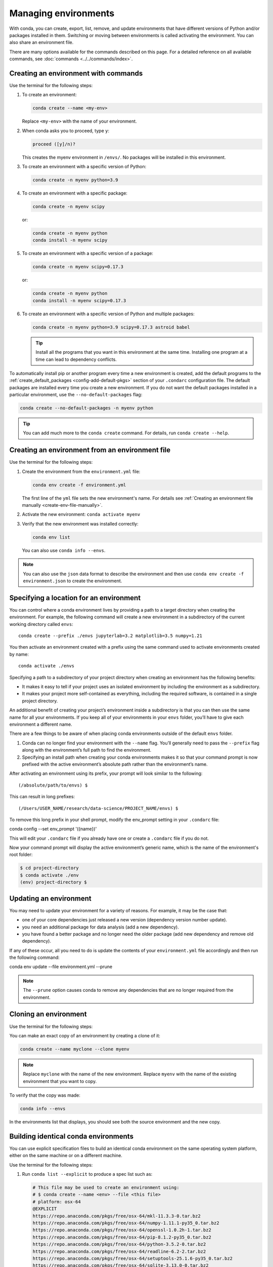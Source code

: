 =====================
Managing environments
=====================

With conda, you can create, export, list, remove, and update
environments that have different versions of Python and/or
packages installed in them. Switching or moving between
environments is called activating the environment. You can also
share an environment file.

There are many options available for the commands described
on this page. For a detailed reference on all available commands,
see :doc:`commands <../../commands/index>`.

Creating an environment with commands
=====================================

Use the terminal for the following steps:

#. To create an environment:

   .. code::

      conda create --name <my-env>

   Replace ``<my-env>`` with the name of your environment.

#. When conda asks you to proceed, type ``y``:

   .. code::

      proceed ([y]/n)?

   This creates the myenv environment in ``/envs/``. No
   packages will be installed in this environment.

#. To create an environment with a specific version of Python:

   .. code-block:: bash

      conda create -n myenv python=3.9

#. To create an environment with a specific package:

   .. code-block:: bash

      conda create -n myenv scipy

   or:

   .. code-block:: bash

      conda create -n myenv python
      conda install -n myenv scipy

#. To create an environment with a specific version of a package:

   .. code-block:: bash

      conda create -n myenv scipy=0.17.3

   or:

   .. code-block:: bash

      conda create -n myenv python
      conda install -n myenv scipy=0.17.3

#. To create an environment with a specific version of Python and
   multiple packages:

   .. code-block:: bash

      conda create -n myenv python=3.9 scipy=0.17.3 astroid babel

   .. tip::
      Install all the programs that you want in this environment
      at the same time. Installing one program at a time can lead to
      dependency conflicts.

To automatically install pip or another program every time a new
environment is created, add the default programs to the
:ref:`create_default_packages <config-add-default-pkgs>` section
of your ``.condarc`` configuration file. The default packages are
installed every time you create a new environment. If you do not
want the default packages installed in a particular environment,
use the ``--no-default-packages`` flag:

.. code-block:: bash

  conda create --no-default-packages -n myenv python

.. tip::
   You can add much more to the ``conda create`` command.
   For details, run ``conda create --help``.


.. _create-env-from-file:

Creating an environment from an environment file
================================================

Use the terminal for the following steps:

#. Create the environment from the ``environment.yml`` file:

   .. code::

      conda env create -f environment.yml

   The first line of the ``yml`` file sets the new environment's
   name. For details see :ref:`Creating an environment file manually
   <create-env-file-manually>`.


#. Activate the new environment: ``conda activate myenv``

#. Verify that the new environment was installed correctly:

   .. code::

      conda env list

   You can also use ``conda info --envs``.


.. note::

   You can also use the ``json`` data format to describe the environment and
   then use ``conda env create -f environment.json`` to create the environment.

.. _specifying-location:

Specifying a location for an environment
========================================

You can control where a conda environment lives by providing a path
to a target directory when creating the environment. For example,
the following command will create a new environment in a subdirectory
of the current working directory called ``envs``::

  conda create --prefix ./envs jupyterlab=3.2 matplotlib=3.5 numpy=1.21

You then activate an environment created with a prefix using the same
command used to activate environments created by name::

  conda activate ./envs

Specifying a path to a subdirectory of your project directory when
creating an environment has the following benefits:

* It makes it easy to tell if your project uses an isolated environment
  by including the environment as a subdirectory.
* It makes your project more self-contained as everything, including
  the required software, is contained in a single project directory.

An additional benefit of creating your project’s environment inside a
subdirectory is that you can then use the same name for all your
environments. If you keep all of your environments in your ``envs``
folder, you’ll have to give each environment a different name.

There are a few things to be aware of when placing conda environments
outside of the default ``envs`` folder.

#. Conda can no longer find your environment with the ``--name`` flag.
   You’ll generally need to pass the ``--prefix`` flag along with the
   environment’s full path to find the environment.
#. Specifying an install path when creating your conda environments
   makes it so that your command prompt is now prefixed with the active
   environment’s absolute path rather than the environment’s name.

After activating an environment using its prefix, your prompt will
look similar to the following::

(/absolute/path/to/envs) $

This can result in long prefixes::

(/Users/USER_NAME/research/data-science/PROJECT_NAME/envs) $

To remove this long prefix in your shell prompt, modify the env_prompt
setting in your ``.condarc`` file::

conda config --set env_prompt '({name})'

This will edit your ``.condarc`` file if you already have one
or create a ``.condarc`` file if you do not.

Now your command prompt will display the active environment’s
generic name, which is the name of the environment's root folder:

.. code-block::

  $ cd project-directory
  $ conda activate ./env
  (env) project-directory $

.. _update-env:

Updating an environment
=======================
You may need to update your environment for a variety of reasons.
For example, it may be the case that:

* one of your core dependencies just released a new version
  (dependency version number update).
* you need an additional package for data analysis
  (add a new dependency).
* you have found a better package and no longer need the older
  package (add new dependency and remove old dependency).

If any of these occur, all you need to do is update the contents of
your ``environment.yml`` file accordingly and then run the following
command::

conda env update --file environment.yml  --prune

.. note::
   The ``--prune`` option causes conda to remove any dependencies
   that are no longer required from the environment.


Cloning an environment
======================

Use the terminal for the following steps:

You can make an exact copy of an environment by creating a clone
of it:

.. code::

   conda create --name myclone --clone myenv

.. note::
   Replace ``myclone`` with the name of the new environment.
   Replace ``myenv`` with the name of the existing environment that
   you want to copy.

To verify that the copy was made:

.. code::

   conda info --envs

In the environments list that displays, you should see both the
source environment and the new copy.


Building identical conda environments
=====================================

You can use explicit specification files to build an identical
conda environment on the same operating system platform, either
on the same machine or on a different machine.

Use the terminal for the following steps:

#. Run ``conda list --explicit`` to produce a spec list such as:

   .. code::

      # This file may be used to create an environment using:
      # $ conda create --name <env> --file <this file>
      # platform: osx-64
      @EXPLICIT
      https://repo.anaconda.com/pkgs/free/osx-64/mkl-11.3.3-0.tar.bz2
      https://repo.anaconda.com/pkgs/free/osx-64/numpy-1.11.1-py35_0.tar.bz2
      https://repo.anaconda.com/pkgs/free/osx-64/openssl-1.0.2h-1.tar.bz2
      https://repo.anaconda.com/pkgs/free/osx-64/pip-8.1.2-py35_0.tar.bz2
      https://repo.anaconda.com/pkgs/free/osx-64/python-3.5.2-0.tar.bz2
      https://repo.anaconda.com/pkgs/free/osx-64/readline-6.2-2.tar.bz2
      https://repo.anaconda.com/pkgs/free/osx-64/setuptools-25.1.6-py35_0.tar.bz2
      https://repo.anaconda.com/pkgs/free/osx-64/sqlite-3.13.0-0.tar.bz2
      https://repo.anaconda.com/pkgs/free/osx-64/tk-8.5.18-0.tar.bz2
      https://repo.anaconda.com/pkgs/free/osx-64/wheel-0.29.0-py35_0.tar.bz2
      https://repo.anaconda.com/pkgs/free/osx-64/xz-5.2.2-0.tar.bz2
      https://repo.anaconda.com/pkgs/free/osx-64/zlib-1.2.8-3.tar.bz2


#. To create this spec list as a file in the current working
   directory, run::

     conda list --explicit > spec-file.txt

   .. note::
      You can use ``spec-file.txt`` as the filename or replace
      it with a filename of your choice.

   An explicit spec file is not usually cross platform, and
   therefore has a comment at the top such as ``# platform: osx-64``
   showing the platform where it was created. This platform is the
   one where this spec file is known to work. On other platforms,
   the packages specified might not be available or dependencies
   might be missing for some of the key packages already in the
   spec.

   To use the spec file to create an identical environment on the
   same machine or another machine::

     conda create --name myenv --file spec-file.txt

   To use the spec file to install its listed packages into an
   existing environment::

     conda install --name myenv --file spec-file.txt

   Conda does not check architecture or dependencies when installing
   from a spec file. To ensure that the packages work correctly,
   make sure that the file was created from a working environment,
   and use it on the same architecture, operating system, and
   platform, such as linux-64 or osx-64.


.. _activate-env:

Activating an environment
=========================

Activating environments is essential to making the software in the environments
work well. Activation entails two primary functions: adding entries to PATH for
the environment and running any activation scripts that the environment may
contain. These activation scripts are how packages can set arbitrary
environment variables that may be necessary for their operation. You can also
:ref:`use the config API to set environment variables <set-env-vars>`.

Activation prepends to PATH. This only takes effect
when you have the environment active so it is local to a terminal session,
not global.

.. note::
   When `installing Anaconda <http://docs.anaconda.com/anaconda/install.html>`_,
   you have the option to “Add Anaconda to my PATH environment variable.”
   *This is not recommended* because it *appends* Anaconda to PATH.
   When the installer appends to PATH, it does not call the activation scripts.

.. note::
   On Windows, PATH is composed of two parts, the *system* PATH and the
   *user* PATH. The system PATH always comes first. When you install
   Anaconda for "Just Me", we add it to the *user* PATH. When you install
   for "All Users", we add it to the *system* PATH. In the former case,
   you can end up with system PATH values taking precedence over
   your entries. In the latter case, you do not. *We do not recommend*
   `multi-user installs <https://docs.anaconda.com/free/anaconda/install/multi-user/>`_.

To activate an environment: ``conda activate myenv``

.. note::
   Replace ``myenv`` with the environment name or directory path.

Conda prepends the path name ``myenv`` onto your system command.

You may receive a warning message if you have not activated your environment:

.. code-block:: Python

   Warning:
   This Python interpreter is in a conda environment, but the environment has
   not been activated. Libraries may fail to load. To activate this environment
   please see https://conda.io/activation.

If you receive this warning, you need to activate your environment. To do
so on Windows, run: ``c:\Anaconda3\Scripts\activate base`` in a terminal window.

Windows is extremely sensitive to proper activation. This is because
the Windows library loader does not support the concept of libraries
and executables that know where to search for their dependencies
(RPATH). Instead, Windows relies on a `dynamic-link library search order <https://docs.microsoft.com/en-us/windows/win32/dlls/dynamic-link-library-search-order>`_.

If environments are not active, libraries won't be found and there
will be lots of errors. HTTP or SSL errors are common errors when the
Python in a child environment can't find the necessary OpenSSL library.

Conda itself includes some special workarounds to add its necessary PATH
entries. This makes it so that it can be called without activation or
with any child environment active. In general, calling any executable in
an environment without first activating that environment will likely not work.
For the ability to run executables in activated environments, you may be
interested in the ``conda run`` command.

If you experience errors with PATH, review our :ref:`troubleshooting <path-error>`.

Conda init
----------

Earlier versions of conda introduced scripts to make activation
behavior uniform across operating systems. Conda 4.4 allowed
``conda activate myenv``. Conda 4.6 added extensive initialization
support so that conda works faster and less disruptively on
a wide variety of shells (bash, zsh, csh, fish, xonsh, and more).
Now these shells can use the ``conda activate`` command.
Removing the need to modify PATH makes conda less disruptive to
other software on your system. For more information, read the
output from ``conda init --help``.

One setting may be useful to you when using ``conda init`` is::

  auto_activate_base: bool

This setting controls whether or not conda activates your base
environment when it first starts up. You'll have the ``conda``
command available either way, but without activating the environment,
none of the other programs in the environment will be available until
the environment is activated with ``conda activate base``. People
sometimes choose this setting to speed up the time their shell takes
to start up or to keep conda-installed software from automatically
hiding their other software.

Nested activation
-----------------

By default, ``conda activate`` will deactivate the current environment
before activating the new environment and reactivate it when
deactivating the new environment. Sometimes you may want to leave
the current environment PATH entries in place so that you can continue
to easily access command-line programs from the first environment.
This is most commonly encountered when common command-line utilities
are installed in the base environment. To retain the current environment
in the PATH, you can activate the new environment using::

  conda activate --stack myenv

If you wish to always stack when going from the outermost environment,
which is typically the base environment, you can set the ``auto_stack``
configuration option::

  conda config --set auto_stack 1

You may specify a larger number for a deeper level of automatic stacking,
but this is not recommended since deeper levels of stacking are more likely
to lead to confusion.

Environment variable for DLL loading verification
-------------------------------------------------

If you don't want to activate your environment and you want Python
to work for DLL loading verification, then follow the
:ref:`troubleshooting directions <mkl_library>`.

.. warning::
   If you choose not to activate your environment, then
   loading and setting environment variables to activate
   scripts will not happen. We only support activation.

Deactivating an environment
===========================

To deactivate an environment, type: ``conda deactivate``

Conda removes the path name for the currently active environment from
your system command.

.. note::
   To simply return to the base environment, it's better to call ``conda
   activate`` with no environment specified, rather than to try to deactivate. If
   you run ``conda deactivate`` from your base environment, you may lose the
   ability to run conda at all. Don't worry, that's local to this shell - you can
   start a new one. However, if the environment was activated using ``--stack``
   (or was automatically stacked) then it is better to use ``conda deactivate``.


.. _determine-current-env:

Determining your current environment
====================================

Use the terminal for the following steps.

By default, the active environment---the one you are currently
using---is shown in parentheses () or brackets [] at the
beginning of your command prompt::

  (myenv) $

If you do not see this, run:

.. code::

   conda info --envs

In the environments list that displays, your current environment
is highlighted with an asterisk (*).

By default, the command prompt is set to show the name of the
active environment. To disable this option::

  conda config --set changeps1 false

To re-enable this option::

  conda config --set changeps1 true


Viewing a list of your environments
===================================

To see a list of all of your environments, in your terminal window, run:

.. code::

   conda info --envs

OR

.. code::

   conda env list

A list similar to the following is displayed:

.. code::

   conda environments:
   myenv                 /home/username/miniconda/envs/myenv
   snowflakes            /home/username/miniconda/envs/snowflakes
   bunnies               /home/username/miniconda/envs/bunnies

If this command is run by an administrator, a list of all environments
belonging to all users will be displayed.

Viewing a list of the packages in an environment
================================================

To see a list of all packages installed in a specific environment:

* If the environment is not activated, in your terminal window, run:

  .. code-block:: bash

     conda list -n myenv

* If the environment is activated, in your terminal window, run:

  .. code-block:: bash

     conda list

* To see if a specific package is installed in an environment, in your
  terminal window, run:

  .. code-block:: bash

    conda list -n myenv scipy


.. _pip-in-env:

Using pip in an environment
===========================

To use pip in your environment, in your terminal window, run:

.. code-block:: bash

   conda install -n myenv pip
   conda activate myenv
   pip <pip_subcommand>

Issues may arise when using pip and conda together. When combining conda and pip,
it is best to use an isolated conda environment. Only after conda has been used to
install as many packages as possible should pip be used to install any remaining
software. If modifications are needed to the environment, it is best to create a
new environment rather than running conda after pip. When appropriate, conda and
pip requirements should be stored in text files.

We recommend that you:

**Use pip only after conda**
  - Install as many requirements as possible with conda then use pip.
  - Pip should be run with ``--upgrade-strategy only-if-needed`` (the default).
  - Do not use pip with the ``--user`` argument, avoid all users installs.

**Use conda environments for isolation**
  - Create a conda environment to isolate any changes pip makes.
  - Environments take up little space thanks to hard links.
  - Care should be taken to avoid running pip in the root environment.

**Recreate the environment if changes are needed**
  - Once pip has been used, conda will be unaware of the changes.
  - To install additional conda packages, it is best to recreate
    the environment.

**Store conda and pip requirements in text files**
  - Package requirements can be passed to conda via the ``--file`` argument.
  - Pip accepts a list of Python packages with ``-r`` or ``--requirements``.
  - Conda env will export or create environments based on a file with
    conda and pip requirements.

.. _set-env-vars:

Setting environment variables
=============================

If you want to associate environment variables with an environment,
you can use the config API. This is recommended as an alternative to
using activate and deactivate scripts since those are an execution of
arbitrary code that may not be safe.

First, create your environment and activate it::

  conda create -n test-env
  conda activate test-env

To list any variables you may have, run ``conda env config vars list``.

To set environment variables, run ``conda env config vars set my_var=value``.

Once you have set an environment variable, you have to reactivate your environment:
``conda activate test-env``.

To check if the environment variable has been set, run
``echo $my_var`` (``echo %my_var%`` on Windows)  or ``conda env config vars list``.

When you deactivate your environment, you can use those same commands to see that
the environment variable goes away.

You can specify the environment you want to affect using the ``-n`` and ``-p`` flags. The ``-n`` flag allows you to name the environment and ``-p`` allows you to specify the path to the environment.

To unset the environment variable, run ``conda env config vars unset my_var -n test-env``.

When you deactivate your environment, you can see that environment variable goes away by rerunning
``echo my_var`` or ``conda env config vars list`` to show that the variable name
is no longer present.

Environment variables set using ``conda env config vars`` will be retained in the output of
``conda env export``. Further, you can declare environment variables in the environment.yml file
as shown here::

    name: env-name
    channels:
      - conda-forge
      - defaults
    dependencies:
      - python=3.7
      - codecov
    variables:
      VAR1: valueA
      VAR2: valueB


Saving environment variables
============================

Conda environments can include saved environment variables.

Suppose you want an environment "analytics" to store both a
secret key needed to log in to a server and a path to a
configuration file. The sections below explain how to write a
script named ``env_vars`` to do this on :ref:`Windows
<win-save-env-variables>` and :ref:`macOS or Linux
<macos-linux-save-env-variables>`.

This type of script file can be part of a conda package, in
which case these environment variables become active when an
environment containing that package is activated.

You can name these scripts anything you like. However, multiple
packages may create script files, so be sure to use descriptive
names that are not used by other packages. One popular option is
to give the script a name in the form
``packagename-scriptname.sh``, or on Windows,
``packagename-scriptname.bat``.

.. _win-save-env-variables:

Windows
-------

#. Locate the directory for the conda environment in your
   terminal window by running in the command shell ``%CONDA_PREFIX%``.

#. Enter that directory and create these subdirectories and
   files::

    cd %CONDA_PREFIX%
    mkdir .\etc\conda\activate.d
    mkdir .\etc\conda\deactivate.d
    type NUL > .\etc\conda\activate.d\env_vars.bat
    type NUL > .\etc\conda\deactivate.d\env_vars.bat

#. Edit ``.\etc\conda\activate.d\env_vars.bat`` as follows::

     set MY_KEY='secret-key-value'
     set MY_FILE=C:\path\to\my\file

#. Edit ``.\etc\conda\deactivate.d\env_vars.bat`` as follows::

     set MY_KEY=
     set MY_FILE=

When you run ``conda activate analytics``, the environment variables
``MY_KEY`` and ``MY_FILE`` are set to the values you wrote into the file.
When you run ``conda deactivate``, those variables are erased.

.. _macos-linux-save-env-variables:

macOS and Linux
---------------

#. Locate the directory for the conda environment in your terminal window by running in the terminal ``echo $CONDA_PREFIX``.

#. Enter that directory and create these subdirectories and
   files::

     cd $CONDA_PREFIX
     mkdir -p ./etc/conda/activate.d
     mkdir -p ./etc/conda/deactivate.d
     touch ./etc/conda/activate.d/env_vars.sh
     touch ./etc/conda/deactivate.d/env_vars.sh

#. Edit ``./etc/conda/activate.d/env_vars.sh`` as follows::

     #!/bin/sh

     export MY_KEY='secret-key-value'
     export MY_FILE=/path/to/my/file/

#. Edit ``./etc/conda/deactivate.d/env_vars.sh`` as follows::

     #!/bin/sh

     unset MY_KEY
     unset MY_FILE

When you run ``conda activate analytics``, the environment
variables ``MY_KEY`` and ``MY_FILE`` are set to the values you wrote into
the file. When you run ``conda deactivate``, those variables are
erased.


Sharing an environment
=======================

You may want to share your environment with someone else---for
example, so they can re-create a test that you have done. To
allow them to quickly reproduce your environment, with all of its
packages and versions, give them a copy of your
``environment.yml`` file.

Exporting the environment.yml file
----------------------------------

.. note::
   If you already have an ``environment.yml`` file in your
   current directory, it will be overwritten during this task.

#. Activate the environment to export: ``conda activate myenv``

   .. note::
      Replace ``myenv`` with the name of the environment.

#. Export your active environment to a new file::

     conda env export > environment.yml

   .. note::
      This file handles both the environment's pip packages
      and conda packages.

#. Email or copy the exported ``environment.yml`` file to the
   other person.

.. note::
   To export the environment in ``json`` format use
   ``conda env export --json > environment.json``

.. _export-platform:

Exporting an environment file across platforms
----------------------------------------------

If you want to make your environment file work across platforms,
you can use the ``conda env export --from-history`` flag. This
will only include packages that you’ve explicitly asked for,
as opposed to including every package in your environment.

For example, if you create an environment and install Python and a package::

  conda install python=3.7 codecov

This will download and install numerous additional packages to solve
for dependencies. This will introduce packages that may not be compatible
across platforms.

If you use ``conda env export``, it will export all of those packages.
However, if you use ``conda env export --from-history``, it will
only export those you specifically chose:

.. code-block::

   (env-name) ➜  ~ conda env export --from-history
   name: env-name
   channels:
     - conda-forge
     - defaults
   dependencies:
     - python=3.7
     - codecov
   prefix: /Users/username/anaconda3/envs/env-name

.. note::
   If you installed Anaconda 2019.10 on macOS, your prefix may be
   ``/Users/username/opt/envs/env-name``.

.. _create-env-file-manually:

Creating an environment file manually
-------------------------------------

You can create an environment file (``environment.yml``) manually
to share with others.

EXAMPLE: A simple environment file:

.. code::

    name: stats
    dependencies:
      - numpy
      - pandas

EXAMPLE: A more complex environment file:

.. code::

   name: stats2
   channels:
     - javascript
   dependencies:
     - python=3.9
     - bokeh=2.4.2
     - conda-forge::numpy=1.21.*
     - nodejs=16.13.*
     - flask
     - pip
     - pip:
       - Flask-Testing

.. note::
   **Using wildcards**

   Note the use of the wildcard ``*`` when defining a few of the
   versions in the complex environment file. Keeping the major and
   minor versions fixed while allowing the patch to be any number
   allows you to use your environment file to get any bug fixes
   while still maintaining consistency in your environment. For
   more information on package installation values,
   see :doc:`../concepts/pkg-search`.

   **Specifying channels outside of "channels"**

   You may occasionally want to specify which channel conda will
   use to install a specific package. To accomplish this, use the
   `channel::package` syntax in `dependencies:`, as demonstrated
   above with `conda-forge::numpy` (version numbers optional). The
   specified channel does not need to be present in the `channels:`
   list, which is useful if you want some—but not *all*—packages
   installed from a community channel such as `conda-forge`.

You can exclude the default channels by adding ``nodefaults``
to the channels list.

.. code::

   channels:
     - javascript
     - nodefaults

This is equivalent to passing the ``--override-channels`` option
to most ``conda`` commands.

Adding ``nodefaults`` to the channels list in ``environment.yml``
is similar to removing ``defaults`` from the :ref:`channels
list <config-channels>` in the ``.condarc`` file. However,
changing ``environment.yml`` affects only one of your conda
environments while changing ``.condarc`` affects them all.

For details on creating an environment from this
``environment.yml`` file, see :ref:`create-env-from-file`.

Restoring an environment
========================

Conda keeps a history of all the changes made to your environment,
so you can easily "roll back" to a previous version. To list the history of each change to the current environment:
``conda list --revisions``

To restore environment to a previous revision: ``conda install --revision=REVNUM``
or ``conda install --rev REVNUM``.

.. note::
   Replace REVNUM with the revision number.

Example:
If you want to restore your environment to revision 8, run ``conda install --rev 8``.

Removing an environment
=======================

To remove an environment, in your terminal window, run:

.. code::

   conda remove --name myenv --all

You may instead use ``conda env remove --name myenv``.

To verify that the environment was removed, in your terminal window, run:

.. code::

   conda info --envs

The environments list that displays should not show the removed
environment.
